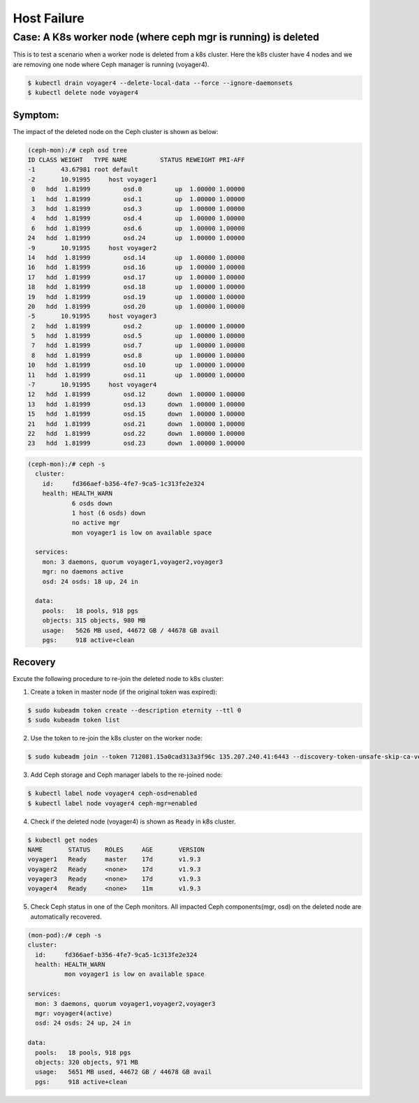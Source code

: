 ============
Host Failure
============

Case: A K8s worker node (where ceph mgr is running) is deleted
==============================================================
This is to test a scenario when a worker node is deleted from a k8s cluster. Here the k8s cluster have 4 nodes and we are removing one node where Ceph manager is running (voyager4).

.. code-block::

  $ kubectl drain voyager4 --delete-local-data --force --ignore-daemonsets
  $ kubectl delete node voyager4

Symptom: 
--------
The impact of the deleted node on the Ceph cluster is shown as below:

.. code-block::

  (ceph-mon):/# ceph osd tree 
  ID CLASS WEIGHT   TYPE NAME         STATUS REWEIGHT PRI-AFF
  -1       43.67981 root default
  -2       10.91995     host voyager1
   0   hdd  1.81999         osd.0         up  1.00000 1.00000
   1   hdd  1.81999         osd.1         up  1.00000 1.00000
   3   hdd  1.81999         osd.3         up  1.00000 1.00000
   4   hdd  1.81999         osd.4         up  1.00000 1.00000
   6   hdd  1.81999         osd.6         up  1.00000 1.00000
  24   hdd  1.81999         osd.24        up  1.00000 1.00000
  -9       10.91995     host voyager2
  14   hdd  1.81999         osd.14        up  1.00000 1.00000
  16   hdd  1.81999         osd.16        up  1.00000 1.00000
  17   hdd  1.81999         osd.17        up  1.00000 1.00000
  18   hdd  1.81999         osd.18        up  1.00000 1.00000
  19   hdd  1.81999         osd.19        up  1.00000 1.00000
  20   hdd  1.81999         osd.20        up  1.00000 1.00000
  -5       10.91995     host voyager3
   2   hdd  1.81999         osd.2         up  1.00000 1.00000
   5   hdd  1.81999         osd.5         up  1.00000 1.00000
   7   hdd  1.81999         osd.7         up  1.00000 1.00000
   8   hdd  1.81999         osd.8         up  1.00000 1.00000
  10   hdd  1.81999         osd.10        up  1.00000 1.00000
  11   hdd  1.81999         osd.11        up  1.00000 1.00000
  -7       10.91995     host voyager4
  12   hdd  1.81999         osd.12      down  1.00000 1.00000
  13   hdd  1.81999         osd.13      down  1.00000 1.00000
  15   hdd  1.81999         osd.15      down  1.00000 1.00000
  21   hdd  1.81999         osd.21      down  1.00000 1.00000
  22   hdd  1.81999         osd.22      down  1.00000 1.00000
  23   hdd  1.81999         osd.23      down  1.00000 1.00000

.. code-block::

  (ceph-mon):/# ceph -s
    cluster:
      id:     fd366aef-b356-4fe7-9ca5-1c313fe2e324
      health: HEALTH_WARN
              6 osds down
              1 host (6 osds) down
              no active mgr
              mon voyager1 is low on available space
   
    services:
      mon: 3 daemons, quorum voyager1,voyager2,voyager3
      mgr: no daemons active
      osd: 24 osds: 18 up, 24 in
   
    data:
      pools:   18 pools, 918 pgs
      objects: 315 objects, 980 MB
      usage:   5626 MB used, 44672 GB / 44678 GB avail
      pgs:     918 active+clean

Recovery
--------

Excute the following procedure to re-join the deleted node to k8s cluster:

1. Create a token in master node (if the original token was expired):

.. code-block::

  $ sudo kubeadm token create --description eternity --ttl 0
  $ sudo kubeadm token list

2. Use the token to re-join the k8s cluster on the worker node:

.. code-block::

  $ sudo kubeadm join --token 712081.15a0cad313a3f96c 135.207.240.41:6443 --discovery-token-unsafe-skip-ca-verification

3. Add Ceph storage and Ceph manager labels to the re-joined node:

.. code-block::

  $ kubectl label node voyager4 ceph-osd=enabled
  $ kubectl label node voyager4 ceph-mgr=enabled

4. Check if the deleted node (voyager4) is shown as ``Ready`` in k8s cluster.

.. code-block::

  $ kubectl get nodes
  NAME       STATUS    ROLES     AGE       VERSION
  voyager1   Ready     master    17d       v1.9.3
  voyager2   Ready     <none>    17d       v1.9.3
  voyager3   Ready     <none>    17d       v1.9.3
  voyager4   Ready     <none>    11m       v1.9.3

5. Check Ceph status in one of the Ceph monitors. All impacted Ceph components(mgr, osd) on the deleted node are automatically recovered.

.. code-block::

  (mon-pod):/# ceph -s
  cluster:
    id:     fd366aef-b356-4fe7-9ca5-1c313fe2e324
    health: HEALTH_WARN
            mon voyager1 is low on available space

  services:
    mon: 3 daemons, quorum voyager1,voyager2,voyager3
    mgr: voyager4(active)
    osd: 24 osds: 24 up, 24 in

  data:
    pools:   18 pools, 918 pgs
    objects: 320 objects, 971 MB
    usage:   5651 MB used, 44672 GB / 44678 GB avail
    pgs:     918 active+clean
